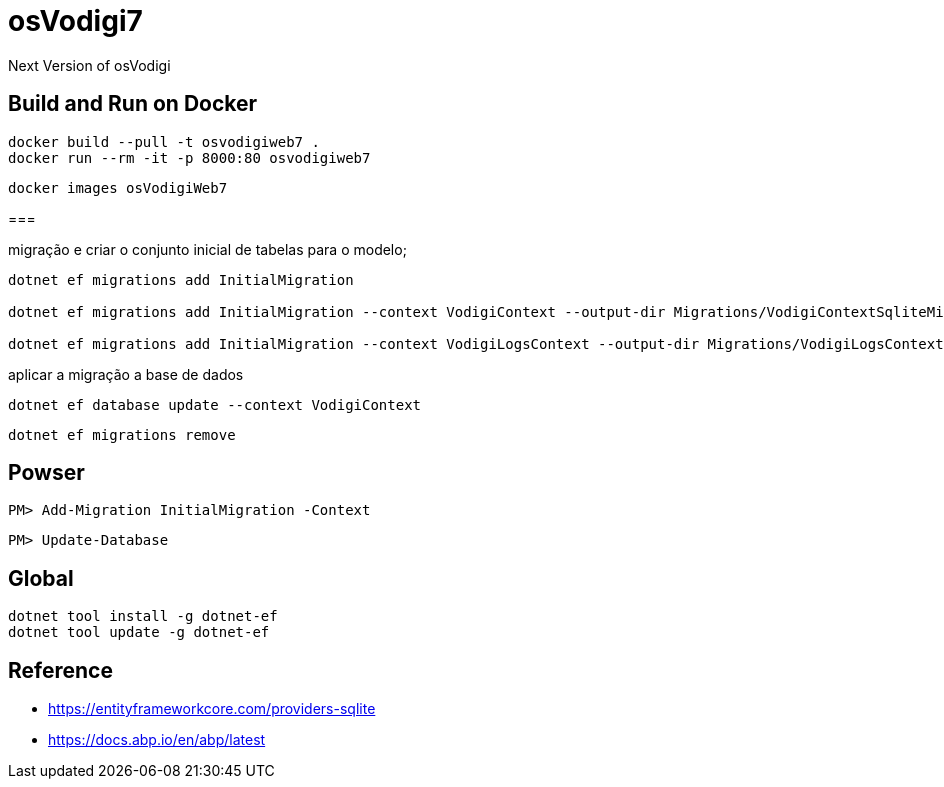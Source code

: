 ﻿= osVodigi7


Next Version of osVodigi


== Build and Run on Docker 


----
docker build --pull -t osvodigiweb7 .
docker run --rm -it -p 8000:80 osvodigiweb7
----


----
docker images osVodigiWeb7
----

===

.migração e criar o conjunto inicial de tabelas para o modelo;
----
dotnet ef migrations add InitialMigration

dotnet ef migrations add InitialMigration --context VodigiContext --output-dir Migrations/VodigiContextSqliteMigrations

dotnet ef migrations add InitialMigration --context VodigiLogsContext --output-dir Migrations/VodigiLogsContextSqliteMigrations
----

.aplicar a migração a base de dados
----
dotnet ef database update --context VodigiContext
----


----
dotnet ef migrations remove
----

== Powser

----
PM> Add-Migration InitialMigration -Context
----


----
PM> Update-Database
----


== Global 

----
dotnet tool install -g dotnet-ef
dotnet tool update -g dotnet-ef
----


== Reference

* https://entityframeworkcore.com/providers-sqlite
* https://docs.abp.io/en/abp/latest
